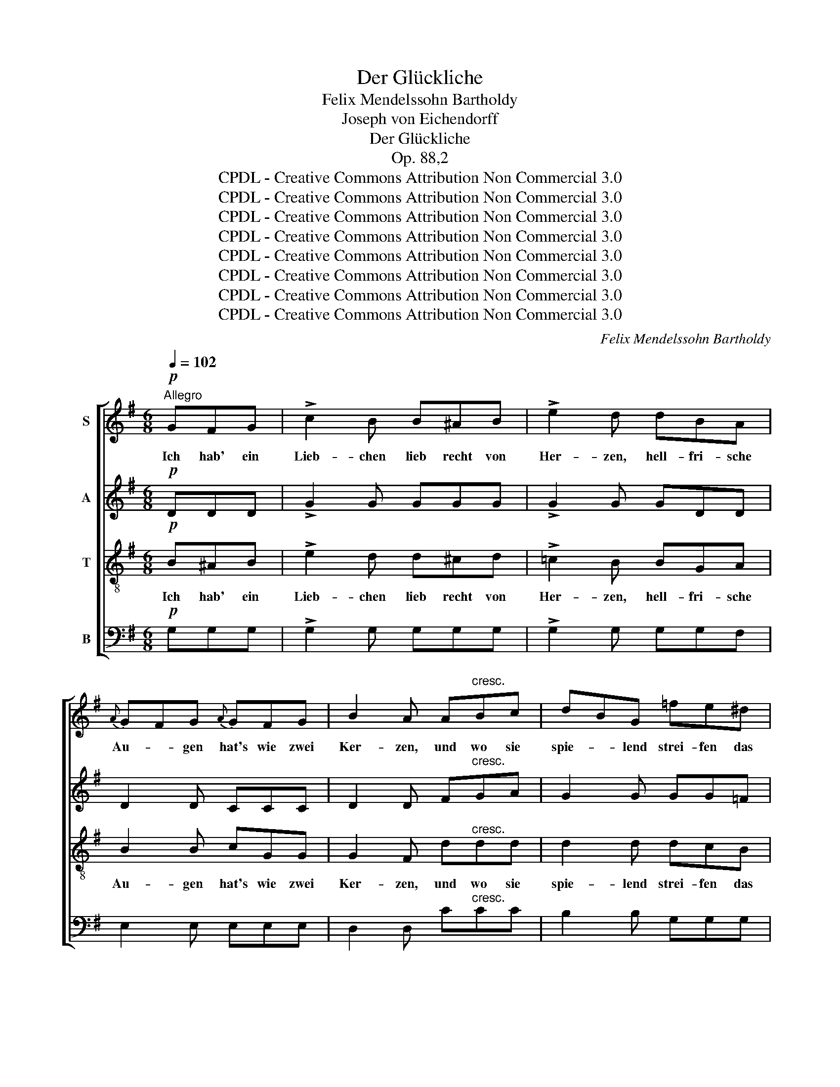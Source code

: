 X:1
T:Der Glückliche
T:Felix Mendelssohn Bartholdy
T:Joseph von Eichendorff
T:Der Glückliche
T:Op. 88,2
T:CPDL - Creative Commons Attribution Non Commercial 3.0
T:CPDL - Creative Commons Attribution Non Commercial 3.0
T:CPDL - Creative Commons Attribution Non Commercial 3.0
T:CPDL - Creative Commons Attribution Non Commercial 3.0
T:CPDL - Creative Commons Attribution Non Commercial 3.0
T:CPDL - Creative Commons Attribution Non Commercial 3.0
T:CPDL - Creative Commons Attribution Non Commercial 3.0
T:CPDL - Creative Commons Attribution Non Commercial 3.0
C:Felix Mendelssohn Bartholdy
Z:Joseph von Eichendorff
Z:CPDL - Creative Commons Attribution Non Commercial 3.0
%%score [ 1 2 3 4 ]
L:1/8
Q:1/4=102
M:6/8
K:G
V:1 treble nm="S"
V:2 treble nm="A"
V:3 treble-8 nm="T"
V:4 bass nm="B"
V:1
!p!"^Allegro" GFG | !>!c2 B B^AB | !>!e2 d dBA |{A} GFG{A} GFG | B2 A A"^cresc."Bc | dBG =fe^d | %6
w: Ich hab' ein|Lieb- chen lieb recht von|Her- zen, hell- fri- sche|Au- * gen hat's wie zwei|Ker- zen, und wo sie|spie- * lend strei- fen das|
 e3!f! ecB |{B} A^GA | =gec | (A6 | (A3) A) z z | z2 z!p! fed | d2 G cB^A | B3 =AGE | DGB dAB | %15
w: Feld, ach, wie so|lus- * tig|glän- zet die|Welt,|_ _|und wo sie|spie- lend strei- fen das|Feld, ach, wie so|lus- * tig glän- zet die|
 G6- | (G6 | G3) cAF | d2 G!f! c[Q:1/4=90]"^rit."AF | !fermata!G3 |!pp![Q:1/4=102]"^tempo" GFG | %21
w: Welt,|_|* ach, wie so|lus- tig glän- zet die|Welt!|Wie in der|
 A2 A A^GA | c2 B B>BB | BGA BGA | B2 G B"^cresc."^AB | ^c3!<(! cBc!<)! | d2 ^c B3 |!f! (f3 f)ed | %28
w: Wald- nacht zwi- schen den|Schlüf- ten plötz- lich die|Tä- * ler son- nig sich|klüf- ten, fun- keln die|Strö- me, _ rauscht|him- mel- wärts|blü- * hen- de|
 !>!d3 (^c2 B) | !>!d3 ^c2 B | !fermata!B3 |!p! FFF | ^EEE ^GFE | ^E3 F2 F | (B3"^cresc." B)^cd | %35
w: Wild- nis _|so ist mein|Herz!|Wie vom Ge-|bir- ge in's Meer _ zu|schau- en, in's|Meer _ _ zu|
 d2 ^c |!p! ^c>cc | ^cAB cAB | ^c2 A AAA | (^c3!<(! c)BA | d3 | F2 G | A3 (A2 B) | c3 c2 ^c | %44
w: schau- en,|wie wenn~ der|See- * falk, hän- gend im|Blau- en, zu- ruft der|däm- * mern- den|Erd',|wo sie|blieb, der _|Erd', wo sie|
 d3!<)!!f! d3 | g3 d3 | B3 A2 G | c3 e3 | d6 |!p! G3 A2 B | (d2 c)"^cresc." B2 A | (f2 e) (^c2 A) | %52
w: blieb? So|un- er-|mess- lich ist|rech- te|Lieb',|so un- er-|mess- * lich ist|rech- * te _|
 (A3 A2)!f! d | g3 d3 | B3 A2 G | =f3 (e2 ^d) | e6 |!p! A3 c2 B | B3 A3 | e3"^cresc." c2 B | %60
w: Lieb', _ so|un- er-|mess- lich ist|rech- te _|Lieb',|so un- er-|mess- lich|ist rech- te|
 (B3 A2)!f! A | (a2 g) (f2 e) | (d2 B) A2 c | G3 F3 | (G3 G2)!f! G | (a2 g) (f2 e) | (d2 B) A2 c | %67
w: Lieb', _ so|un- * er- *|mess- * lich ist|rech- te|Lieb', _ so|un- * er- *|mess- * lich ist|
 G3 (B2 A) | G6- | (G6 | G3) z2!f! G | g3 e3 | !fermata!e3 !fermata!d2!f! G | c3 e3 | d3 g2 d | %75
w: rech- te _|Lieb',|_|* so|un- er-|mess- lich, so|un- er-|mess- lich ist|
 B3 A3 | !fermata!G6 |] %77
w: rech- te|Lieb'!|
V:2
!p! DDD | !>!G2 G GGG | !>!G2 G GDD | D2 D CCC | D2 D F"^cresc."GA | G2 G GG=F | (E3 E) z z | z3 | %8
w: ||||||Feld, _||
 z3 | z2 z!f! EEE | G2 E EEE |!>(! (G3!>)! F3) | G3!p! D2 D | D3 (E2 G) | (D3 C)CC | B,3 GFE | %16
w: |ach wie so|lus- tig glän- zet die|Welt, _|ach, wie so|lus- tig _|glän- * zet die|Welt, und wo sie|
{E} D^CD EDC | (=C3 C2) C | B,2 D!f! DDD | !fermata!D3 |!pp! DDD | ^D2 D EEE | F2 F ^D>DD | %23
w: spie- * lend strei- fen das|Feld, _ wie|lu- stig glän- zet die|Welt,||||
 E2 F GEF | G2 E G"^cresc."GG | G3!<(! G2 G!<)! | F2 F F3 |!f! F3 ^A2 B | !>!B3 F3 | !>!B3 ^A2 F | %30
w: |||||||
 !fermata!F3 |!p! DDD | DDD ^C2 C | ^C3 C2 C | ^E3"^cresc." F3 | ^G2 G |!p! ^G>GG | F2 ^G AFG | %38
w: ||||Meer zu|schau- en,|||
 A2 F FFF | =G3!<(! G2 G | F3 | D2 D | F3 (F2 G) | A3 A2 G | F3!<)!!f! F3 | G3 G3 | G3 G2 G | %47
w: |||||||||
 G3 F3 | G6 |!p! G3 G2 G | G3"^cresc." G2 G | G3 G3 | (F3 F2)!f! F | G3 G3 | =F3 F2 F | %55
w: ||||||||
 (=F3 F2) F | E6 |!p! A3 ^G2 G | ^G3 A3 | A3"^cresc." ^G2 G | (^G3 A3-) | A3!f! A3 | %62
w: rech- * te|Lieb',||||Lieb', _|_ ist|
 (B2 G) (G2 E) | D3 D3 | (^C3 C2)!f! G | G3 D3 | (D2 ^D) E2 E | G3 F3 | G6- | (G6 | G3) z2!f! G | %71
w: rech- * te, _|rech- te||||||||
 e3 c3 | !fermata!c3 !fermata!B2!f! G | G3 G3 | G3 B2 G | G3 F3 | !fermata!D6 |] %77
w: ||||||
V:3
!p! B^AB | !>!e2 d d^cd | !>!=c2 B BGA | B2 B cGG | G2 F d"^cresc."dd | d2 d dcB | (c3 c) z z | %7
w: Ich hab' ein|Lieb- chen lieb recht von|Her- zen, hell- fri- sche|Au- gen hat's wie zwei|Ker- zen, und wo sie|spie- lend strei- fen das|Feld, _|
 z3 | z3 | z2 z!f! ecB |{B} A^GA =ge^c |!>(! (A3!>)! d3-) | d3!p! A2 c | B3 (G2 A) | (B3 F)FF | %15
w: ||ach, wie so|lus- * tig glän- zet die|Welt, _|_ wie so|lus- tig _|glän- * zet die|
 G3 edc |{c} B^AB cBA | (=A3 A2) A | G2 B!f! Acc | !fermata!B3 |!pp! BBB | c2 c cBc | A2 A A>AA | %23
w: Welt, und wo sie|spie- * lend strei- fen das|Feld, _ wie|lus- tig glän- zet die|Welt,|Wie in der|Wald- nacht zwi- schen den|Schlüf- ten plötz- lich die|
 GBA GBA | G2 B B"^cresc."BB | B3!<(! B2 B!<)! | B2 e d3 |!f! d3 ^c2 B | !>!f3 (e2 d) | %29
w: Tä- * ler son- nig sich|klüf- ten, fun- keln die|Strö- me, rauscht|him- mel- wärts|blü- hen- de|Wild- nis _|
 !>!f3 e2 d | !fermata!d3 |!p! BBB | BBB B2 B | A3 A2 A | (d3"^cresc." d)^cB | B2 B |!p! B>BB | %37
w: so ist mein|Herz!|Wie vom Ge-|bir- ge in's Meer zu|schau- en, in's|Meer _ _ zu|schau- en,|wie wenn der|
 A^cB AcB | A2 ^c ccc | A3!<(! A2 A | A3 | =c2 B | A3 (c2 B) | A3 c2 _B | A3!<)!!f! c3 | =B3 B3 | %46
w: See- * falk, hän- gend im|Blau- en, zu- ruft der|däm- mern- den|Erd',|wo sie|blieb, der _|Erd', wo sie|blieb? So|un- er-|
 d3 c2 B | e3 c3 | B6 |!p! B3 c2 d | c3"^cresc." d2 e | A3 A3 | A3!f! =c3 | B3 B3 | d3 c2 B | %55
w: mess- lich ist|rech- te|Lieb',|so un- er-|mess- lich ist|rech- te|Lieb', so|un- er-|mess- lich ist|
 d3 (c2 B) | c6 |!p! e3 =f2 f | =f3 e3 | e3"^cresc." =f2 f | (=f3 e3-) | (e3 d2)!f! ^f | %62
w: rech- te _|Lieb',|so un- er-|mess- lich|ist rech- te|Lieb', _|_ _ ist|
 g3 (e2 c) | B3 A3 | (G3 G2)!f! ^c | ^c3 =c3 | B3 e2 c | B3 (d2 c) | (B3 B2)!f! G | g3 e3 | e3 d3 | %71
w: rech- te _|rech- te|Lieb', _ so|un- er-|mess- lich ist|rech- te _|Lieb', _ so|un- er-|mess- lich,|
 z6 | !fermata!z3 !fermata!z2!f! g | g3 A3 | B3 d2 B | d3 c3 | !fermata!B6 |] %77
w: |so|un- er-|mess- lich ist|rech- te|Lieb'!|
V:4
!p! G,G,G, | !>!G,2 G, G,G,G, | !>!G,2 G, G,G,F, | E,2 E, E,E,E, | D,2 D, C"^cresc."CC | %5
w: |||||
 B,2 B, G,G,G, | (C3 C) z z | z3 | z3 | z2 z!f! C,C,C, | ^C,2 C, ^CCC |!>(! (^C3!>)! =C3) | %12
w: ||||||Welt, _|
 B,3!p! F,2 F, | G,3 ^C,3 | (D,3 D,)D,D, | (G,,3 G,,) z z | z6 | z2 z G,G,G, | G,2 G,!f! G,G,G, | %19
w: ach, * *|||||ach, wie so||
 !fermata!G,3 |!pp! G,G,G, | F,2 F, E,E,E, | ^D,2 D, B,,>B,,B,, | E,G,F, E,G,F, | %24
w: |||||
 E,2 G, E,"^cresc."E,E, | E,3!<(! E,2 E,!<)! | F,2 F, F,3 |!f! F,3 F,2 F, | !>!F,3 F,3 | %29
w: |||||
 !>!F,3 F,2 F, | !fermata!B,3 | z3 | z6 | z2 z!p! A,A,A, | ^G,G,G,"^cresc." F,2 F, | ^E,2 E, | %36
w: ||||Wie vom Ge-|bir- ge in's Meer zu|schau- en,|
!p! ^E,>E,E, | F,A,^G, F,A,G, | F,2 A, F,F,F, | =E,3!<(! E,2 E, | D,3 | D,2 D, | D,6- | (D,6 | %44
w: ||||||blieb?|_|
 D,3)!<)!!f! D,3 | G,,3 G,,3 | G,3 G,2 G, | G,3 G,3 | G,6 |!p! (G,3 F,2) =F, | %50
w: |||||un- * er-|
 E,3"^cresc." D,2 ^C, | ^C,3 C,3 | (D,3 D,2)!f! D, | G,,3 G,,3 | G,3 G,2 G, | G,3 G,3 | C,6 | %57
w: mess- lich ist|rech- te|Lieb', _ so|||rech- te|Lieb',|
!p! C3 D2 D | D3 C3 | C3"^cresc." D2 D | (D3 ^C3-) | C3!f! =C3 | B,3 C3 | D,3 D,3 | %64
w: |||Lieb', _|_ ist|rech- te,|rech- te|
 (E,3 E,2)!f! E, | E,3 F,3 | G,3 C,2 C, | D,3 D,3 | (G,3 G,2) G, | E3 C3 | C3 B,3 | z6 | %72
w: Lieb', _ _|_ _|||||||
 !fermata!z3 !fermata!z2!f! G, | E,3 C,3 | D,3 D,2 D, | D,3 D,3 | !fermata![G,,G,]6 |] %77
w: |||||

